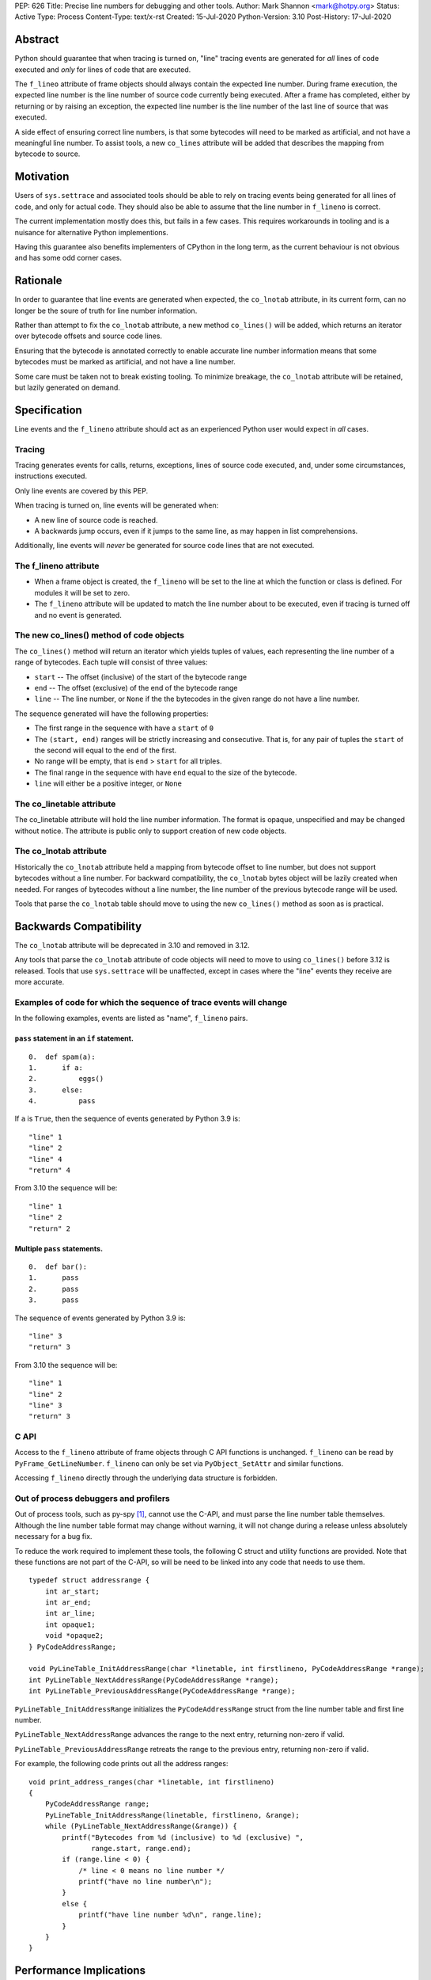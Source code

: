 PEP: 626
Title: Precise line numbers for debugging and other tools.
Author: Mark Shannon <mark@hotpy.org>
Status: Active
Type: Process
Content-Type: text/x-rst
Created: 15-Jul-2020
Python-Version: 3.10
Post-History: 17-Jul-2020

Abstract
========

Python should guarantee that when tracing is turned on, "line" tracing events are generated for *all* lines of code executed and *only* for lines of
code that are executed.

The ``f_lineo`` attribute of frame objects should always contain the expected line number.
During frame execution, the expected line number is the line number of source code currently being executed.
After a frame has completed, either by returning or by raising an exception,
the expected line number is the line number of the last line of source that was executed.

A side effect of ensuring correct line numbers, is that some bytecodes will need to be marked as artificial, and not have a meaningful line number.
To assist tools, a new ``co_lines`` attribute will be added that describes the mapping from bytecode to source.

Motivation
==========

Users of ``sys.settrace`` and associated tools should be able to rely on tracing events being
generated for all lines of code, and only for actual code.
They should also be able to assume that the line number in ``f_lineno`` is correct.

The current implementation mostly does this, but fails in a few cases.
This requires workarounds in tooling and is a nuisance for alternative Python implementions.

Having this guarantee also benefits implementers of CPython in the long term, as the current behaviour is not obvious and has some odd corner cases.

Rationale
=========

In order to guarantee that line events are generated when expected, the ``co_lnotab`` attribute, in its current form,
can no longer be the soure of truth for line number information.

Rather than attempt to fix the ``co_lnotab`` attribute, a new method
``co_lines()`` will be added, which returns an iterator over bytecode offsets and source code lines.

Ensuring that the bytecode is annotated correctly to enable accurate line number information means that
some bytecodes must be marked as artificial, and not have a line number.

Some care must be taken not to break existing tooling.
To minimize breakage, the ``co_lnotab`` attribute will be retained, but lazily generated on demand.

Specification
=============

Line events and the ``f_lineno`` attribute should act as an experienced Python user would expect in *all* cases.

Tracing
'''''''

Tracing generates events for calls, returns, exceptions, lines of source code executed, and, under some circumstances, instructions executed.

Only line events are covered by this PEP.

When tracing is turned on, line events will be generated when:

* A new line of source code is reached.
* A backwards jump occurs, even if it jumps to the same line, as may happen in list comprehensions.

Additionally, line events will *never* be generated for source code lines that are not executed.

The f_lineno attribute
''''''''''''''''''''''

* When a frame object is created, the ``f_lineno`` will be set to the line
  at which the function or class is defined. For modules it will be set to zero.
* The ``f_lineno`` attribute will be updated to match the line number about to be executed,
  even if tracing is turned off and no event is generated.

The new co_lines() method of code objects
'''''''''''''''''''''''''''''''''''''''''

The ``co_lines()`` method will return an iterator which yields tuples of values,
each representing the line number of a range of bytecodes. Each tuple will consist of three values:

* ``start`` -- The offset (inclusive) of the start of the bytecode range
* ``end`` -- The offset (exclusive) of the end of the bytecode range
* ``line`` -- The line number, or ``None`` if the the bytecodes in the given range do not have a line number.

The sequence generated will have the following properties:

* The first range in the sequence with have a ``start`` of ``0``
* The ``(start, end)`` ranges will be strictly increasing and consecutive.
  That is, for any pair of tuples the ``start`` of the second
  will equal to the ``end`` of the first.
* No range will be empty, that is ``end`` > ``start`` for all triples.
* The final range in the sequence with have ``end`` equal to the size of the bytecode.
* ``line`` will either be a positive integer, or ``None``

The co_linetable attribute
''''''''''''''''''''''''''

The co_linetable attribute will hold the line number information.
The format is opaque, unspecified and may be changed without notice.
The attribute is public only to support creation of new code objects.

The co_lnotab attribute
'''''''''''''''''''''''

Historically the ``co_lnotab`` attribute held a mapping from bytecode offset to line number, but does not support bytecodes without a line number.
For backward compatibility, the ``co_lnotab`` bytes object will be lazily created when needed.
For ranges of bytecodes without a line number, the line number of the previous bytecode range will be used.

Tools that parse the ``co_lnotab`` table should move to using the new ``co_lines()`` method as soon as is practical.


Backwards Compatibility
=======================

The ``co_lnotab`` attribute will be deprecated in 3.10 and removed in 3.12.

Any tools that parse the ``co_lnotab`` attribute of code objects will need to move to using ``co_lines()`` before 3.12 is released.
Tools that use ``sys.settrace`` will be unaffected, except in cases where the "line" events they receive are more accurate.


Examples of code for which the sequence of trace events will change
'''''''''''''''''''''''''''''''''''''''''''''''''''''''''''''''''''

In the following examples, events are listed as "name", ``f_lineno`` pairs.


``pass`` statement in an ``if`` statement.
------------------------------------------

::

  0.  def spam(a):
  1.      if a:
  2.          eggs()
  3.      else:
  4.          pass

If ``a`` is ``True``, then the sequence of events generated by Python 3.9 is::

  "line" 1
  "line" 2
  "line" 4
  "return" 4

From 3.10 the sequence will be::

  "line" 1
  "line" 2
  "return" 2

Multiple ``pass`` statements.
-----------------------------

::

  0.  def bar():
  1.      pass
  2.      pass
  3.      pass

The sequence of events generated by Python 3.9 is::

  "line" 3
  "return" 3

From 3.10 the sequence will be::

  "line" 1
  "line" 2
  "line" 3
  "return" 3

C API
'''''

Access to the ``f_lineno`` attribute of frame objects through C API functions is unchanged.
``f_lineno`` can be read by ``PyFrame_GetLineNumber``. ``f_lineno`` can only be set via ``PyObject_SetAttr`` and similar functions.

Accessing ``f_lineno`` directly through the underlying data structure is forbidden.

Out of process debuggers and profilers
''''''''''''''''''''''''''''''''''''''

Out of process tools, such as py-spy [1]_, cannot use the C-API, and must parse the line number table themselves.
Although the line number table format may change without warning,
it will not change during a release unless absolutely necessary for a bug fix.

To reduce the work required to implement these tools, the following C struct and utility functions are provided.
Note that these functions are not part of the C-API, so will be need to be linked into any code that needs to use them.

::

    typedef struct addressrange {
        int ar_start;
        int ar_end;
        int ar_line;
        int opaque1;
        void *opaque2;
    } PyCodeAddressRange;

    void PyLineTable_InitAddressRange(char *linetable, int firstlineno, PyCodeAddressRange *range);
    int PyLineTable_NextAddressRange(PyCodeAddressRange *range);
    int PyLineTable_PreviousAddressRange(PyCodeAddressRange *range);

``PyLineTable_InitAddressRange`` initializes the ``PyCodeAddressRange`` struct from the line number table and first line number.

``PyLineTable_NextAddressRange`` advances the range to the next entry, returning non-zero if valid.

``PyLineTable_PreviousAddressRange`` retreats the range to the previous entry, returning non-zero if valid.

For example, the following code prints out all the address ranges:

::

    void print_address_ranges(char *linetable, int firstlineno)
    {
        PyCodeAddressRange range;
        PyLineTable_InitAddressRange(linetable, firstlineno, &range);
        while (PyLineTable_NextAddressRange(&range)) {
            printf("Bytecodes from %d (inclusive) to %d (exclusive) ",
                   range.start, range.end);
            if (range.line < 0) {
                /* line < 0 means no line number */
                printf("have no line number\n");
            }
            else {
                printf("have line number %d\n", range.line);
            }
        }
    }


Performance Implications
========================

In general, there should be no change in performance.
When tracing, programs should run a little faster as the new table format can be designed with line number calculation speed in mind.
Code with long sequences of ``pass`` statements will probably become a bit slower.

Reference Implementation
========================

https://github.com/markshannon/cpython/tree/new-linetable-format-version-2

Copyright
=========

This document is placed in the public domain or under the
CC0-1.0-Universal license, whichever is more permissive.

References
==========

.. [1] py-spy: Sampling profiler for Python programs
   (https://github.com/benfred/py-spy)



..
    Local Variables:
    mode: indented-text
    indent-tabs-mode: nil
    sentence-end-double-space: t
    fill-column: 70
    coding: utf-8
    End:

